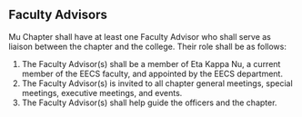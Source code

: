 ** Faculty Advisors

Mu Chapter shall have at least one Faculty Advisor who shall serve as liaison between the chapter and the college.
Their role shall be as follows:

1. The Faculty Advisor(s) shall be a member of Eta Kappa Nu, a current member of the EECS faculty, and appointed by the EECS department.
2. The Faculty Advisor(s) is invited to all chapter general meetings, special meetings, executive meetings, and events.
3. The Faculty Advisor(s) shall help guide the officers and the chapter.
